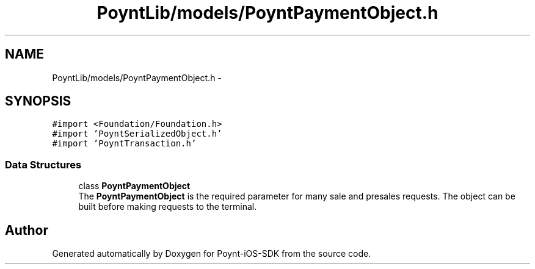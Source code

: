 .TH "PoyntLib/models/PoyntPaymentObject.h" 3 "Fri Nov 18 2016" "Version 0.1" "Poynt-iOS-SDK" \" -*- nroff -*-
.ad l
.nh
.SH NAME
PoyntLib/models/PoyntPaymentObject.h \- 
.SH SYNOPSIS
.br
.PP
\fC#import <Foundation/Foundation\&.h>\fP
.br
\fC#import 'PoyntSerializedObject\&.h'\fP
.br
\fC#import 'PoyntTransaction\&.h'\fP
.br

.SS "Data Structures"

.in +1c
.ti -1c
.RI "class \fBPoyntPaymentObject\fP"
.br
.RI "The \fBPoyntPaymentObject\fP is the required parameter for many sale and presales requests\&. The object can be built before making requests to the terminal\&. "
.in -1c
.SH "Author"
.PP 
Generated automatically by Doxygen for Poynt-iOS-SDK from the source code\&.
